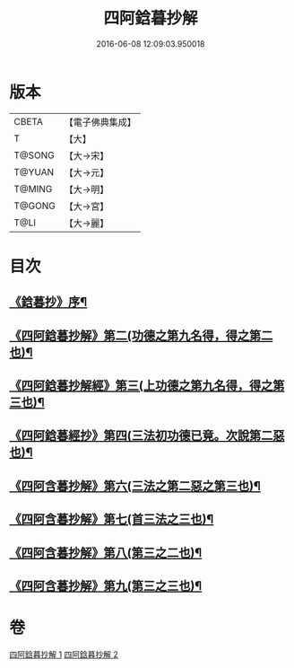#+TITLE: 四阿鋡暮抄解 
#+DATE: 2016-06-08 12:09:03.950018

* 版本
 |     CBETA|【電子佛典集成】|
 |         T|【大】     |
 |    T@SONG|【大→宋】   |
 |    T@YUAN|【大→元】   |
 |    T@MING|【大→明】   |
 |    T@GONG|【大→宮】   |
 |      T@LI|【大→麗】   |

* 目次
** [[file:KR6a0157_001.txt::001-0001a3][《鋡暮抄》序¶]]
** [[file:KR6a0157_001.txt::001-0004a15][《四阿鋡暮抄解》第二(功德之第九名得，得之第二也)¶]]
** [[file:KR6a0157_001.txt::001-0005c24][《四阿鋡暮抄解經》第三(上功德之第九名得，得之第三也)¶]]
** [[file:KR6a0157_001.txt::001-0007a14][《四阿鋡暮經抄》第四(三法初功德已竟。次說第二惡也)¶]]
** [[file:KR6a0157_002.txt::002-0009c14][《四阿含暮抄解》第六(三法之第二惡之第三也)¶]]
** [[file:KR6a0157_002.txt::002-0010c20][《四阿含暮抄解》第七(首三法之三也)¶]]
** [[file:KR6a0157_002.txt::002-0012a9][《四阿含暮抄解》第八(第三之二也)¶]]
** [[file:KR6a0157_002.txt::002-0014b15][《四阿含暮抄解》第九(第三之三也)¶]]

* 卷
[[file:KR6a0157_001.txt][四阿鋡暮抄解 1]]
[[file:KR6a0157_002.txt][四阿鋡暮抄解 2]]

